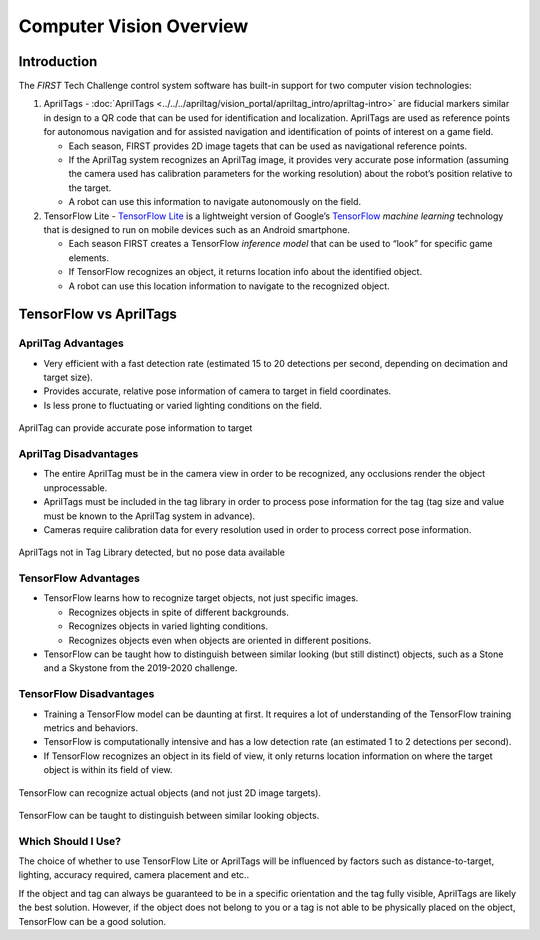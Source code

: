 Computer Vision Overview
========================

Introduction
------------

The *FIRST* Tech Challenge control system software has built-in support for two
computer vision technologies:

1. AprilTags -
   :doc:`AprilTags <../../../apriltag/vision_portal/apriltag_intro/apriltag-intro>`
   are fiducial markers similar in design to a QR code that can be used
   for identification and localization. AprilTags are used as reference 
   points for autonomous navigation and for assisted navigation and
   identification of points of interest on a game field.

   -  Each season, FIRST provides 2D image tagets that can be used as
      navigational reference points.
   -  If the AprilTag system recognizes an AprilTag image, it provides 
      very accurate pose information (assuming the camera used has 
      calibration parameters for the working resolution) about the 
      robot’s position relative to the target.
   -  A robot can use this information to navigate autonomously on the
      field.

2. TensorFlow Lite - `TensorFlow
   Lite <https://www.tensorflow.org/lite/>`__ is a lightweight version
   of Google’s `TensorFlow <https://www.tensorflow.org>`__ *machine
   learning* technology that is designed to run on mobile devices such
   as an Android smartphone.

   -  Each season FIRST creates a TensorFlow *inference model* that can
      be used to “look” for specific game elements.
   -  If TensorFlow recognizes an object, it returns location info about
      the identified object.
   -  A robot can use this location information to navigate to the
      recognized object.

TensorFlow vs AprilTags
-----------------------

AprilTag Advantages
~~~~~~~~~~~~~~~~~~~

-  Very efficient with a fast detection rate (estimated 15 to 20
   detections per second, depending on decimation and target size).
-  Provides accurate, relative pose information of camera to target 
   in field coordinates.
-  Is less prone to fluctuating or varied lighting conditions on 
   the field.

.. figure:: images/AprilTagTelemetry.jpg
   :align: center
   :width: 75%

   AprilTag can provide accurate pose information to target


AprilTag Disadvantages
~~~~~~~~~~~~~~~~~~~~~~

-  The entire AprilTag must be in the camera view in order to be 
   recognized, any occlusions render the object unprocessable.
-  AprilTags must be included in the tag library in order to 
   process pose information for the tag (tag size and value must
   be known to the AprilTag system in advance).
-  Cameras require calibration data for every resolution used 
   in order to process correct pose information.

.. figure:: images/AprilTagDual.jpg
   :align: center
   :width: 75%

   AprilTags not in Tag Library detected, but no pose data available

TensorFlow Advantages
~~~~~~~~~~~~~~~~~~~~~

-  TensorFlow learns how to recognize target objects, not just specific
   images.

   -  Recognizes objects in spite of different backgrounds.
   -  Recognizes objects in varied lighting conditions.
   -  Recognizes objects even when objects are oriented in different
      positions.

-  TensorFlow can be taught how to distinguish between similar looking
   (but still distinct) objects, such as a Stone and a Skystone from the
   2019-2020 challenge.

TensorFlow Disadvantages
~~~~~~~~~~~~~~~~~~~~~~~~

-  Training a TensorFlow model can be daunting at first. It requires a
   lot of understanding of the TensorFlow training metrics and behaviors.
-  TensorFlow is computationally intensive and has a low detection rate
   (an estimated 1 to 2 detections per second).
-  If TensorFlow recognizes an object in its field of view, it only
   returns location information on where the target object is within its
   field of view.

.. figure:: images/tfodIndirect.jpg
   :align: center
   :width: 75%

   TensorFlow can recognize actual objects (and not just 2D image targets).

.. figure:: images/tfodDual.jpg
   :align: center
   :width: 75%

   TensorFlow can be taught to distinguish between similar looking objects.

Which Should I Use?
~~~~~~~~~~~~~~~~~~~

The choice of whether to use TensorFlow Lite or AprilTags will be
influenced by factors such as distance-to-target, lighting, accuracy
required, camera placement and etc.. 

If the object and tag can always be guaranteed to be in a specific orientation
and the tag fully visible, AprilTags are likely the best solution. However,
if the object does not belong to you or a tag is not able to be physically 
placed on the object, TensorFlow can be a good solution.

